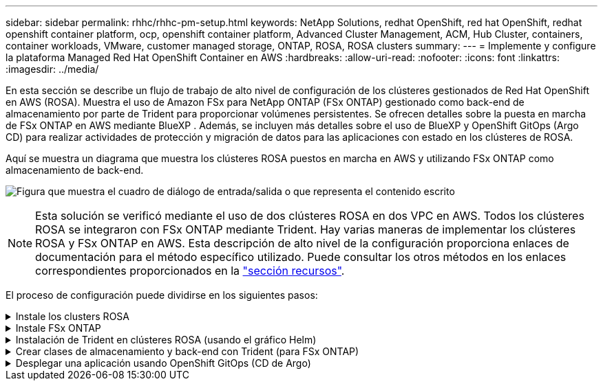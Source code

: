 ---
sidebar: sidebar 
permalink: rhhc/rhhc-pm-setup.html 
keywords: NetApp Solutions, redhat OpenShift, red hat OpenShift, redhat openshift container platform, ocp, openshift container platform, Advanced Cluster Management, ACM, Hub Cluster, containers, container workloads, VMware, customer managed storage, ONTAP, ROSA, ROSA clusters 
summary:  
---
= Implemente y configure la plataforma Managed Red Hat OpenShift Container en AWS
:hardbreaks:
:allow-uri-read: 
:nofooter: 
:icons: font
:linkattrs: 
:imagesdir: ../media/


[role="lead"]
En esta sección se describe un flujo de trabajo de alto nivel de configuración de los clústeres gestionados de Red Hat OpenShift en AWS (ROSA). Muestra el uso de Amazon FSx para NetApp ONTAP (FSx ONTAP) gestionado como back-end de almacenamiento por parte de Trident para proporcionar volúmenes persistentes. Se ofrecen detalles sobre la puesta en marcha de FSx ONTAP en AWS mediante BlueXP . Además, se incluyen más detalles sobre el uso de BlueXP y OpenShift GitOps (Argo CD) para realizar actividades de protección y migración de datos para las aplicaciones con estado en los clústeres de ROSA.

Aquí se muestra un diagrama que muestra los clústeres ROSA puestos en marcha en AWS y utilizando FSx ONTAP como almacenamiento de back-end.

image:rhhc-rosa-with-fsxn.png["Figura que muestra el cuadro de diálogo de entrada/salida o que representa el contenido escrito"]


NOTE: Esta solución se verificó mediante el uso de dos clústeres ROSA en dos VPC en AWS. Todos los clústeres ROSA se integraron con FSx ONTAP mediante Trident. Hay varias maneras de implementar los clústeres ROSA y FSx ONTAP en AWS. Esta descripción de alto nivel de la configuración proporciona enlaces de documentación para el método específico utilizado. Puede consultar los otros métodos en los enlaces correspondientes proporcionados en la link:rhhc-resources.html["sección recursos"].

El proceso de configuración puede dividirse en los siguientes pasos:

.Instale los clusters ROSA
[%collapsible]
====
* Cree dos VPC y configure la conectividad entre iguales entre los VPC.
* Consulte link:https://docs.openshift.com/rosa/welcome/index.html["aquí"] Para obtener instrucciones para instalar los clusters ROSA.


====
.Instale FSx ONTAP
[%collapsible]
====
* Instala FSx ONTAP en los PC de BlueXP . Consulte link:https://docs.netapp.com/us-en/cloud-manager-setup-admin/index.html["aquí"] para obtener información sobre la creación de cuenta de BlueXP  y para comenzar. Consulte link:https://docs.netapp.com/us-en/cloud-manager-fsx-ontap/index.html["aquí"] para instalar FSx ONTAP. Consulte link:https://docs.netapp.com/us-en/cloud-manager-setup-admin/index.html["aquí"]Crear un conector en AWS para administrar FSx ONTAP.
* Pon en marcha FSx ONTAP con AWS. Consulte link:https://docs.aws.amazon.com/fsx/latest/ONTAPGuide/getting-started-step1.html["aquí"] para la implementación mediante la consola de AWS.


====
.Instalación de Trident en clústeres ROSA (usando el gráfico Helm)
[%collapsible]
====
* Use el gráfico Helm para instalar Trident en clústeres ROSA. url para el diagrama Helm: https://netapp.github.io/trident-helm-chart[]


.Integración de FSx ONTAP con Trident para clústeres ROSA
video::621ae20d-7567-4bbf-809d-b01200fa7a68[panopto]

NOTE: OpenShift GitOps se puede utilizar para implementar CSI de Trident en todos los clústeres gestionados a medida que se registran en ArgoCD mediante ApplicationSet.

image:rhhc-trident-helm.png["Figura que muestra el cuadro de diálogo de entrada/salida o que representa el contenido escrito"]

====
.Crear clases de almacenamiento y back-end con Trident (para FSx ONTAP)
[%collapsible]
====
* Consulte link:https://docs.netapp.com/us-en/trident/trident-use/backends.html["aquí"] para obtener más información sobre la creación de un back-end y una clase de almacenamiento.
* Convierta la clase de almacenamiento creada para FsxN con Trident CSI por defecto en OpenShift Console. Consulte la captura de pantalla a continuación:


image:rhhc-default-storage-class.png["Figura que muestra el cuadro de diálogo de entrada/salida o que representa el contenido escrito"]

====
.Desplegar una aplicación usando OpenShift GitOps (CD de Argo)
[%collapsible]
====
* Instale el operador OpenShift GitOps en el clúster. Consulte las instrucciones link:https://docs.openshift.com/container-platform/4.10/cicd/gitops/installing-openshift-gitops.html["aquí"].
* Configure una nueva instancia de CD de Argo para el cluster. Consulte las instrucciones link:https://docs.openshift.com/container-platform/4.10/cicd/gitops/setting-up-argocd-instance.html["aquí"].


Abre la consola del CD de Argo e implementa una aplicación. Como ejemplo, puedes implementar una aplicación Jenkins usando Argo CD con un Helm Chart. Al crear la aplicación, se proporcionaron los siguientes detalles: Project: Default cluster'https://kubernetes.default.svc'[]: (Sin las comillas) Namespace: Jenkins La url para el Helm Chart: 'https://charts.bitnami.com/bitnami'[] (Sin las comillas)

Parámetros del timón: Global.storageClass: Fsxn-nas

====